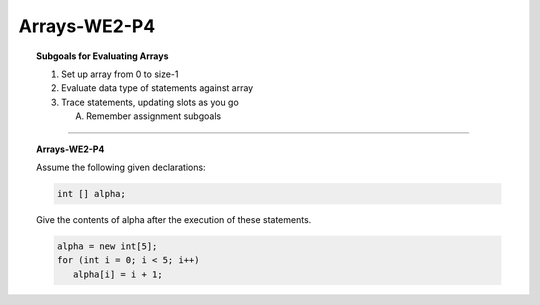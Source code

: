 Arrays-WE2-P4
----------------------

.. qnum::
   :prefix: Q
   :start: 26

    
.. topic:: Subgoals for Evaluating Arrays

   1. Set up array from 0 to size-1 


   2. Evaluate data type of statements against array


   3. Trace statements, updating slots as you go 
       
      A. Remember assignment subgoals 
   

-----------------------------------------------------------------------------------------------------------------------------------------------------

.. topic:: Arrays-WE2-P4

   Assume the following given declarations:

   .. code-block:: java

      int [] alpha;
      
   Give the contents of alpha after the execution of these statements.

   .. code-block:: java
   
      alpha = new int[5];
      for (int i = 0; i < 5; i++)
         alpha[i] = i + 1;


   .. fillintheblank:: fill-Arrays-WE2-P4-26
     
      The value of alpha[0] is ``|blank|``.

      -   :1: Correct.
          :x: Incorrect. Try again



   .. fillintheblank:: fill-Arrays-WE2-P4-27
     
      The value of alpha[1] is ``|blank|``.

      -   :2: Correct.
          :x: Incorrect. Try again


   .. fillintheblank:: fill-Arrays-WE2-P4-28
     
      The value of alpha[2] is ``|blank|``.

      -   :3: Correct.
          :x: Incorrect. Try again


   .. fillintheblank:: fill-Arrays-WE2-P4-29
     
      The value of alpha[3] is ``|blank|``.

      -   :4: Correct.
          :x: Incorrect. Try again


   .. fillintheblank:: fill-Arrays-WE2-P4-30
     
      The value of alpha[4] is ``|blank|``.

      -   :5: Correct.
          :x: Incorrect. Try again


.. activecode:: ac-Arrays-WE2-P4
   :language: java

   public class main{
      public static void main(String args[]){      

      }
   }